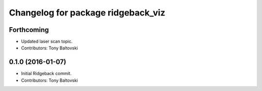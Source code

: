 ^^^^^^^^^^^^^^^^^^^^^^^^^^^^^^^^^^^
Changelog for package ridgeback_viz
^^^^^^^^^^^^^^^^^^^^^^^^^^^^^^^^^^^

Forthcoming
-----------
* Updated laser scan topic.
* Contributors: Tony Baltovski

0.1.0 (2016-01-07)
------------------
* Initial Ridgeback commit.
* Contributors: Tony Baltovski
